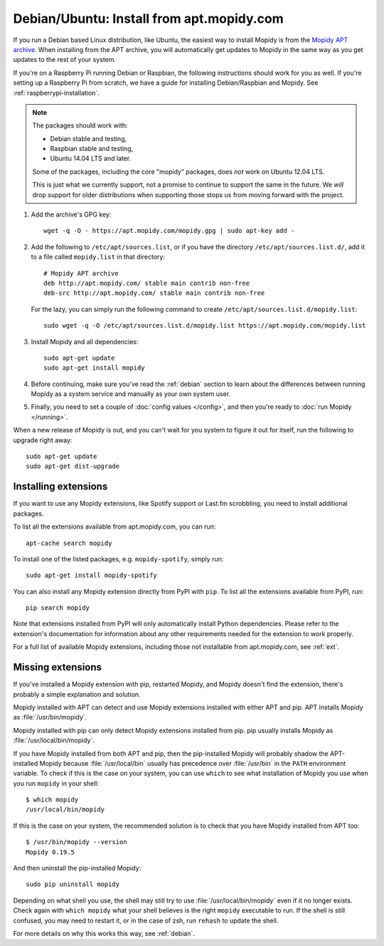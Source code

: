.. _debian-install:

******************************************
Debian/Ubuntu: Install from apt.mopidy.com
******************************************

If you run a Debian based Linux distribution, like Ubuntu, the easiest way to
install Mopidy is from the `Mopidy APT archive <https://apt.mopidy.com/>`_.
When installing from the APT archive, you will automatically get updates to
Mopidy in the same way as you get updates to the rest of your system.

If you're on a Raspberry Pi running Debian or Raspbian, the following
instructions should work for you as well. If you're setting up a Raspberry Pi
from scratch, we have a guide for installing Debian/Raspbian and Mopidy. See
:ref:`raspberrypi-installation`.

.. note::

   The packages should work with:

   - Debian stable and testing,
   - Raspbian stable and testing,
   - Ubuntu 14.04 LTS and later.

   Some of the packages, including the core "mopidy" packages, does *not* work
   on Ubuntu 12.04 LTS.

   This is just what we currently support, not a promise to continue to
   support the same in the future. We *will* drop support for older
   distributions when supporting those stops us from moving forward with the
   project.

#. Add the archive's GPG key::

       wget -q -O - https://apt.mopidy.com/mopidy.gpg | sudo apt-key add -

#. Add the following to ``/etc/apt/sources.list``, or if you have the directory
   ``/etc/apt/sources.list.d/``, add it to a file called ``mopidy.list`` in
   that directory::

       # Mopidy APT archive
       deb http://apt.mopidy.com/ stable main contrib non-free
       deb-src http://apt.mopidy.com/ stable main contrib non-free

   For the lazy, you can simply run the following command to create
   ``/etc/apt/sources.list.d/mopidy.list``::

       sudo wget -q -O /etc/apt/sources.list.d/mopidy.list https://apt.mopidy.com/mopidy.list

#. Install Mopidy and all dependencies::

       sudo apt-get update
       sudo apt-get install mopidy

#. Before continuing, make sure you've read the :ref:`debian` section to learn
   about the differences between running Mopidy as a system service and
   manually as your own system user.

#. Finally, you need to set a couple of :doc:`config values </config>`, and then
   you're ready to :doc:`run Mopidy </running>`.

When a new release of Mopidy is out, and you can't wait for you system to
figure it out for itself, run the following to upgrade right away::

    sudo apt-get update
    sudo apt-get dist-upgrade


Installing extensions
=====================

If you want to use any Mopidy extensions, like Spotify support or Last.fm
scrobbling, you need to install additional packages.

To list all the extensions available from apt.mopidy.com, you can run::

    apt-cache search mopidy

To install one of the listed packages, e.g. ``mopidy-spotify``, simply run::

   sudo apt-get install mopidy-spotify

You can also install any Mopidy extension directly from PyPI with ``pip``. To
list all the extensions available from PyPI, run::

    pip search mopidy

Note that extensions installed from PyPI will only automatically install Python
dependencies. Please refer to the extension's documentation for information
about any other requirements needed for the extension to work properly.

For a full list of available Mopidy extensions, including those not
installable from apt.mopidy.com, see :ref:`ext`.


Missing extensions
==================

If you've installed a Mopidy extension with pip, restarted Mopidy, and Mopidy
doesn't find the extension, there's probably a simple explanation and solution.

Mopidy installed with APT can detect and use Mopidy extensions installed with
either APT and pip. APT installs Mopidy as :file:`/usr/bin/mopidy`.

Mopidy installed with pip can only detect Mopidy extensions installed from pip.
pip usually installs Mopidy as :file:`/usr/local/bin/mopidy`.

If you have Mopidy installed from both APT and pip, then the pip-installed
Mopidy will probably shadow the APT-installed Mopidy because
:file:`/usr/local/bin` usually has precedence over :file:`/usr/bin` in the
``PATH`` environment variable. To check if this is the case on your system, you
can use ``which`` to see what installation of Mopidy you use when you run
``mopidy`` in your shell::

    $ which mopidy
    /usr/local/bin/mopidy

If this is the case on your system, the recommended solution is to check that
you have Mopidy installed from APT too::

    $ /usr/bin/mopidy --version
    Mopidy 0.19.5

And then uninstall the pip-installed Mopidy::

    sudo pip uninstall mopidy

Depending on what shell you use, the shell may still try to use
:file:`/usr/local/bin/mopidy` even if it no longer exists. Check again with
``which mopidy`` what your shell believes is the right ``mopidy`` executable to
run. If the shell is still confused, you may need to restart it, or in the case
of zsh, run ``rehash`` to update the shell.

For more details on why this works this way, see :ref:`debian`.
